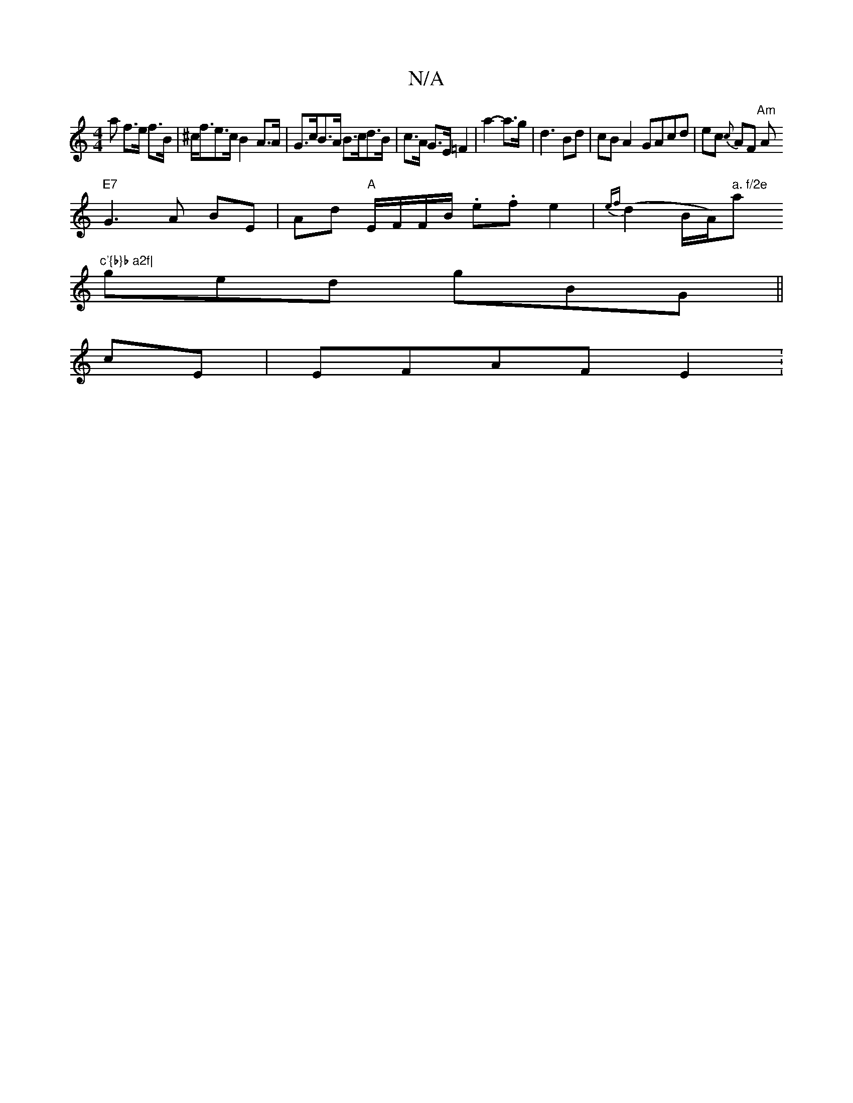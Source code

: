X:1
T:N/A
M:4/4
R:N/A
K:Cmajor
2 a f>e f>B | ^c<fe>c B2A>A|G>cB>A B>cd>B|c>A G>E =F2| a2-- a3/2g/2 | d3 Bd | cBA2 GAcd | ec {c}AF "Am"A
"E7"G3A BE|Ad "A"E/F/F/B/ .e.f e2 | {ef}(d2 B/A/)" a. f/2e "a"c'{b}b a2f|
ged gBG||
cE|EFAF E2: